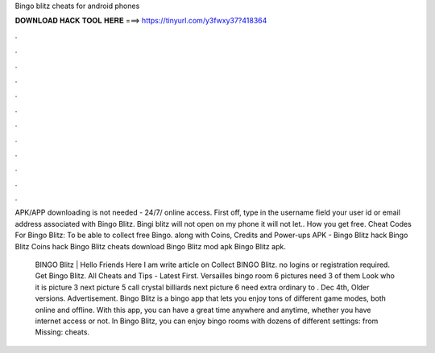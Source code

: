 Bingo blitz cheats for android phones



𝐃𝐎𝐖𝐍𝐋𝐎𝐀𝐃 𝐇𝐀𝐂𝐊 𝐓𝐎𝐎𝐋 𝐇𝐄𝐑𝐄 ===> https://tinyurl.com/y3fwxy37?418364



.



.



.



.



.



.



.



.



.



.



.



.

APK/APP downloading is not needed - 24/7/ online access. First off, type in the username field your user id or email address associated with Bingo Blitz. Bingi blitz will not open on my phone it will not let.. How you get free. Cheat Codes For Bingo Blitz: To be able to collect free Bingo. along with Coins, Credits and Power-ups APK - Bingo Blitz hack Bingo Blitz Coins hack Bingo Blitz cheats download Bingo Blitz mod apk Bingo Blitz apk.

 BINGO Blitz | Hello Friends Here I am write article on Collect BINGO Blitz. no logins or registration required. Get Bingo Blitz. All Cheats and Tips - Latest First. Versailles bingo room 6 pictures need 3 of them Look who it is picture 3 next picture 5 call crystal billiards next picture 6 need extra ordinary to . Dec 4th, Older versions. Advertisement. Bingo Blitz is a bingo app that lets you enjoy tons of different game modes, both online and offline. With this app, you can have a great time anywhere and anytime, whether you have internet access or not. In Bingo Blitz, you can enjoy bingo rooms with dozens of different settings: from Missing: cheats.
